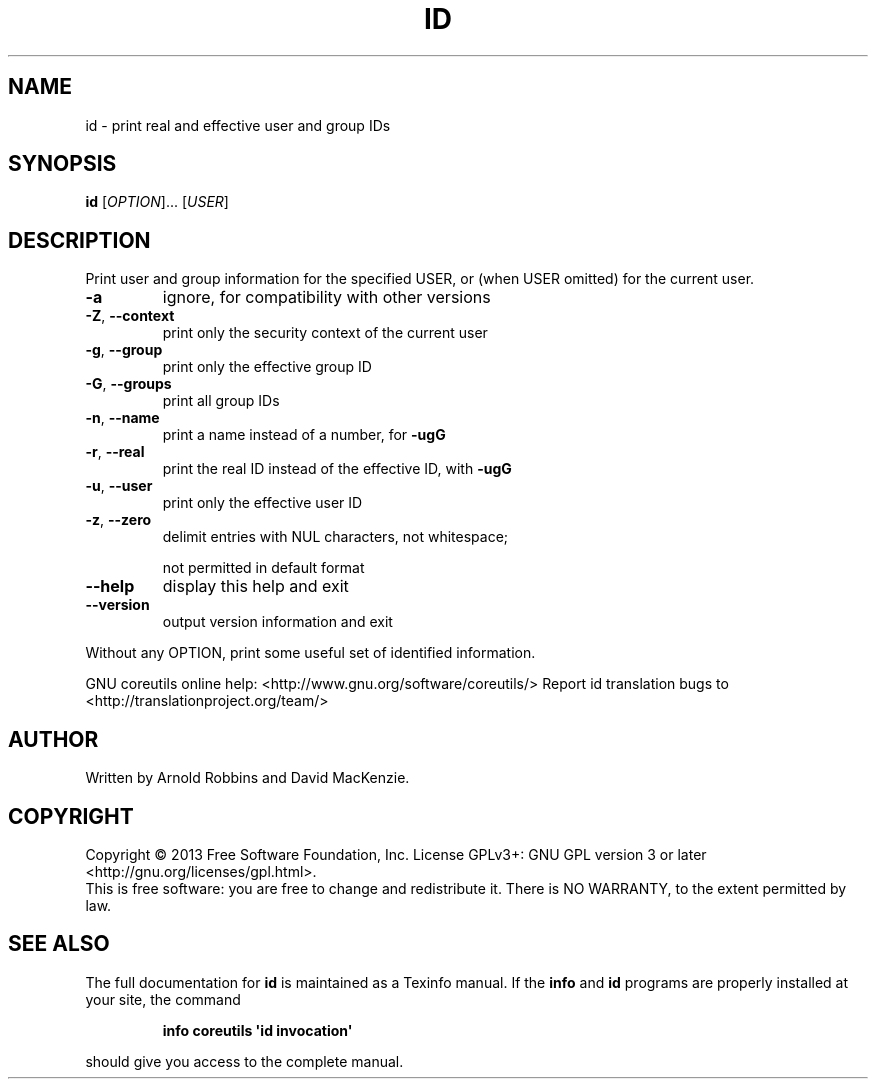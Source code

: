 .\" DO NOT MODIFY THIS FILE!  It was generated by help2man 1.43.3.
.TH ID "1" "January 2014" "GNU coreutils UNKNOWN" "User Commands"
.SH NAME
id \- print real and effective user and group IDs
.SH SYNOPSIS
.B id
[\fIOPTION\fR]... [\fIUSER\fR]
.SH DESCRIPTION
.\" Add any additional description here
.PP
Print user and group information for the specified USER,
or (when USER omitted) for the current user.
.TP
\fB\-a\fR
ignore, for compatibility with other versions
.TP
\fB\-Z\fR, \fB\-\-context\fR
print only the security context of the current user
.TP
\fB\-g\fR, \fB\-\-group\fR
print only the effective group ID
.TP
\fB\-G\fR, \fB\-\-groups\fR
print all group IDs
.TP
\fB\-n\fR, \fB\-\-name\fR
print a name instead of a number, for \fB\-ugG\fR
.TP
\fB\-r\fR, \fB\-\-real\fR
print the real ID instead of the effective ID, with \fB\-ugG\fR
.TP
\fB\-u\fR, \fB\-\-user\fR
print only the effective user ID
.TP
\fB\-z\fR, \fB\-\-zero\fR
delimit entries with NUL characters, not whitespace;
.IP
not permitted in default format
.TP
\fB\-\-help\fR
display this help and exit
.TP
\fB\-\-version\fR
output version information and exit
.PP
Without any OPTION, print some useful set of identified information.
.PP
GNU coreutils online help: <http://www.gnu.org/software/coreutils/>
Report id translation bugs to <http://translationproject.org/team/>
.SH AUTHOR
Written by Arnold Robbins and David MacKenzie.
.SH COPYRIGHT
Copyright \(co 2013 Free Software Foundation, Inc.
License GPLv3+: GNU GPL version 3 or later <http://gnu.org/licenses/gpl.html>.
.br
This is free software: you are free to change and redistribute it.
There is NO WARRANTY, to the extent permitted by law.
.SH "SEE ALSO"
The full documentation for
.B id
is maintained as a Texinfo manual.  If the
.B info
and
.B id
programs are properly installed at your site, the command
.IP
.B info coreutils \(aqid invocation\(aq
.PP
should give you access to the complete manual.

